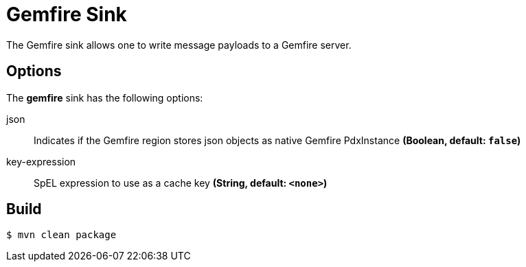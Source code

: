 //tag::ref-doc[]
= Gemfire Sink

The Gemfire sink allows one to write message payloads to a Gemfire server.

== Options

The **$$gemfire$$** $$sink$$ has the following options:

//tag::configuration-properties[]
$$json$$:: $$Indicates if the Gemfire region stores json objects as native Gemfire PdxInstance$$ *($$Boolean$$, default: `false`)*
$$key-expression$$:: $$SpEL expression to use as a cache key$$ *($$String$$, default: `<none>`)*
//end::configuration-properties[]

//end::ref-doc[]

== Build

```
$ mvn clean package
```

